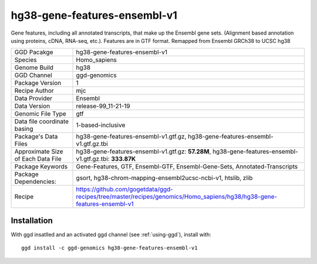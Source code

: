 .. _`hg38-gene-features-ensembl-v1`:

hg38-gene-features-ensembl-v1
=============================

|downloads|

Gene features, including all annotated transcripts, that make up the Ensembl gene sets. (Alignment based annotation using proteins, cDNA, RNA-seq, etc.). Features are in GTF format. Remapped from Ensembl GRCh38 to UCSC hg38

================================== ====================================
GGD Pacakge                        hg38-gene-features-ensembl-v1 
Species                            Homo_sapiens
Genome Build                       hg38
GGD Channel                        ggd-genomics
Package Version                    1
Recipe Author                      mjc 
Data Provider                      Ensembl
Data Version                       release-99_11-21-19
Genomic File Type                  gtf
Data file coordinate basing        1-based-inclusive
Package's Data Files               hg38-gene-features-ensembl-v1.gtf.gz, hg38-gene-features-ensembl-v1.gtf.gz.tbi
Approximate Size of Each Data File hg38-gene-features-ensembl-v1.gtf.gz: **57.28M**, hg38-gene-features-ensembl-v1.gtf.gz.tbi: **333.87K**
Package Keywords                   Gene-Features, GTF, Ensembl-GTF, Ensembl-Gene-Sets, Annotated-Transcripts
Package Dependencies:              gsort, hg38-chrom-mapping-ensembl2ucsc-ncbi-v1, htslib, zlib
Recipe                             https://github.com/gogetdata/ggd-recipes/tree/master/recipes/genomics/Homo_sapiens/hg38/hg38-gene-features-ensembl-v1
================================== ====================================



Installation
------------

.. highlight: bash

With ggd insatlled and an activated ggd channel (see :ref:`using-ggd`), install with::

   ggd install -c ggd-genomics hg38-gene-features-ensembl-v1

.. |downloads| image:: https://anaconda.org/ggd-genomics/hg38-gene-features-ensembl-v1/badges/downloads.svg
               :target: https://anaconda.org/ggd-genomics/hg38-gene-features-ensembl-v1